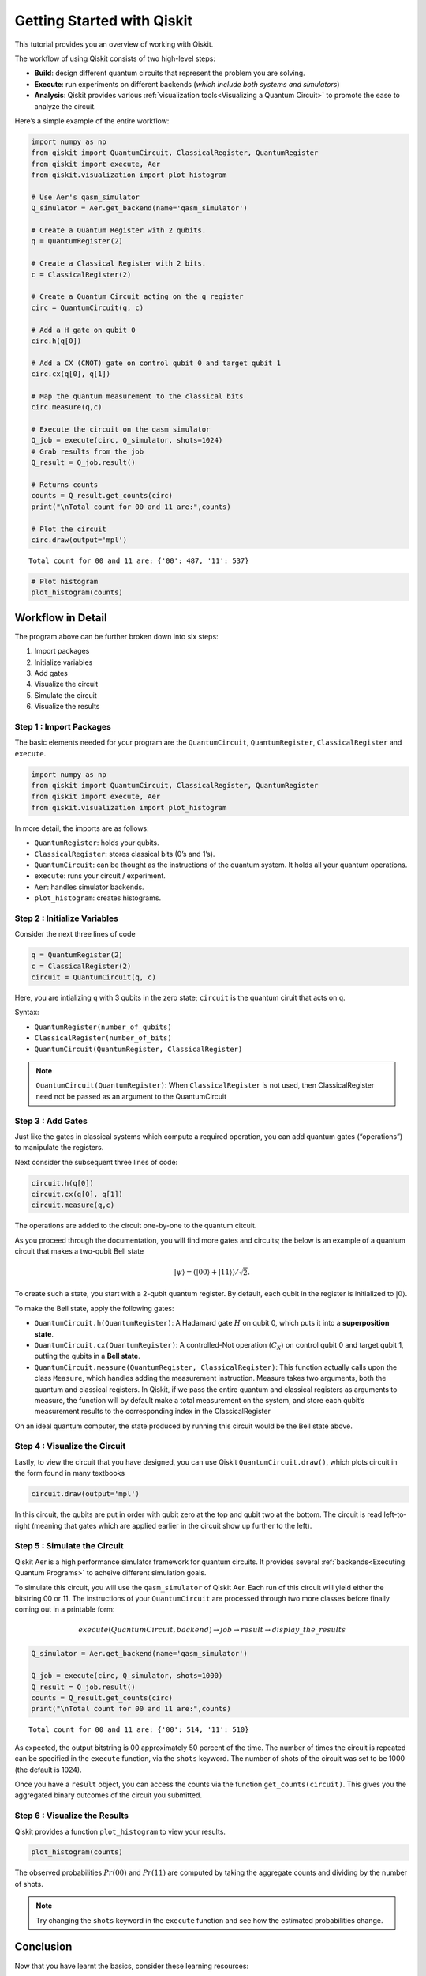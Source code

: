 ===========================
Getting Started with Qiskit
===========================

This tutorial provides you an overview of working with Qiskit.

The workflow of using Qiskit consists of two high-level steps: 

* **Build**: design different quantum circuits that represent the problem you are solving. 
* **Execute**: run experiments on different backends (*which include both systems and simulators*)
* **Analysis**: Qiskit provides various :ref:`visualization tools<Visualizing a Quantum Circuit>` to promote the ease to analyze the circuit.

Here’s a simple example of the entire workflow:

.. code:: python

    import numpy as np
    from qiskit import QuantumCircuit, ClassicalRegister, QuantumRegister
    from qiskit import execute, Aer
    from qiskit.visualization import plot_histogram
    
    # Use Aer's qasm_simulator
    Q_simulator = Aer.get_backend(name='qasm_simulator')
    
    # Create a Quantum Register with 2 qubits.
    q = QuantumRegister(2)
    
    # Create a Classical Register with 2 bits.
    c = ClassicalRegister(2)
    
    # Create a Quantum Circuit acting on the q register
    circ = QuantumCircuit(q, c)
    
    # Add a H gate on qubit 0
    circ.h(q[0])
    
    # Add a CX (CNOT) gate on control qubit 0 and target qubit 1
    circ.cx(q[0], q[1])
    
    # Map the quantum measurement to the classical bits
    circ.measure(q,c)
    
    # Execute the circuit on the qasm simulator
    Q_job = execute(circ, Q_simulator, shots=1024)
    # Grab results from the job
    Q_result = Q_job.result()
    
    # Returns counts
    counts = Q_result.get_counts(circ)
    print("\nTotal count for 00 and 11 are:",counts)
    
    # Plot the circuit
    circ.draw(output='mpl')

.. parsed-literal::

    Total count for 00 and 11 are: {'00': 487, '11': 537}

.. image:: ./images/figures/getting_started_1_1.png
   :alt: Quantum Circuit with an H gate and controlled nots

.. code:: python

    # Plot histogram
    plot_histogram(counts)

.. image:: ./images/figures/getting_started_2_0.png
   :alt: Probabilities of the qubits

Workflow in Detail 
-------------------

The program above can be further broken down into six steps: 

1. Import packages 
2. Initialize variables 
3. Add gates 
4. Visualize the circuit
5. Simulate the circuit 
6. Visualize the results

Step 1 : Import Packages 
~~~~~~~~~~~~~~~~~~~~~~~~

The basic elements needed for your program are the ``QuantumCircuit``, ``QuantumRegister``, ``ClassicalRegister`` and ``execute``.

.. code:: python

    import numpy as np
    from qiskit import QuantumCircuit, ClassicalRegister, QuantumRegister
    from qiskit import execute, Aer
    from qiskit.visualization import plot_histogram

In more detail, the imports are as follows: 

* ``QuantumRegister``: holds your qubits. 
* ``ClassicalRegister``: stores classical bits (0’s and 1’s). 
* ``QuantumCircuit``: can be thought as the instructions of the quantum system. It holds all your quantum operations. 
* ``execute``: runs your circuit / experiment. 
* ``Aer``: handles simulator backends. 
* ``plot_histogram``: creates histograms.

Step 2 : Initialize Variables 
~~~~~~~~~~~~~~~~~~~~~~~~~~~~~~

Consider the next three lines of code

.. code:: python

    q = QuantumRegister(2)
    c = ClassicalRegister(2)
    circuit = QuantumCircuit(q, c)

Here, you are intializing ``q`` with 3 qubits in the zero state; ``circuit`` is the quantum ciruit that acts on ``q``.

Syntax: 

* ``QuantumRegister(number_of_qubits)``
* ``ClassicalRegister(number_of_bits)`` 
* ``QuantumCircuit(QuantumRegister, ClassicalRegister)``

.. note::
    ``QuantumCircuit(QuantumRegister)``: When ``ClassicalRegister`` is not used, then ClassicalRegister need not be passed as an argument to the QuantumCircuit

Step 3 : Add Gates 
~~~~~~~~~~~~~~~~~~~

Just like the gates in classical systems which compute a required operation, you can add quantum gates (“operations”) to manipulate the registers.

Next consider the subsequent three lines of code:

.. code:: python

    circuit.h(q[0])
    circuit.cx(q[0], q[1])
    circuit.measure(q,c)

The operations are added to the circuit one-by-one to the quantum citcuit.

As you proceed through the documentation, you will find more gates and circuits; the below is an example of a quantum circuit that makes a two-qubit Bell state

.. math:: |\psi\rangle = \left(|00\rangle+|11\rangle\right)/\sqrt{2}.

To create such a state, you start with a 2-qubit quantum register. By default, each qubit in the register is initialized to :math:`|0\rangle`.

To make the Bell state, apply the following gates: 

* ``QuantumCircuit.h(QuantumRegister)``: A Hadamard gate :math:`H` on qubit 0, which puts it into a **superposition state**. 
* ``QuantumCircuit.cx(QuantumRegister)``: A controlled-Not operation (:math:`C_{X}`) on control qubit 0 and target qubit 1, putting the qubits in a **Bell state**. 
* ``QuantumCircuit.measure(QuantumRegister, ClassicalRegister)``: This function actually calls upon the class ``Measure``, which handles adding the measurement instruction. Measure takes two arguments, both the quantum and classical registers. In Qiskit, if we pass the entire quantum and classical registers as arguments to measure, the function will by default make a total measurement on the system, and store each qubit’s measurement results to the corresponding index in the ClassicalRegister

On an ideal quantum computer, the state produced by running this circuit would be the Bell state above.

Step 4 : Visualize the Circuit 
~~~~~~~~~~~~~~~~~~~~~~~~~~~~~~~

Lastly, to view the circuit that you have designed, you can use Qiskit ``QuantumCircuit.draw()``, which plots circuit in the form found in many textbooks

.. code:: python

    circuit.draw(output='mpl')

.. image:: ./images/figures/getting_started_10_0.png

In this circuit, the qubits are put in order with qubit zero at the top and qubit two at the bottom. The circuit is read left-to-right (meaning that gates which are applied earlier in the circuit show up further to the left).

Step 5 : Simulate the Circuit 
~~~~~~~~~~~~~~~~~~~~~~~~~~~~~

Qiskit Aer is a high performance simulator framework for quantum circuits. It provides several :ref:`backends<Executing Quantum Programs>` to acheive different simulation goals.

To simulate this circuit, you will use the ``qasm_simulator`` of Qiskit Aer. Each run of this circuit will yield either the bitstring 00 or 11. The instructions of your ``QuantumCircuit`` are processed through two more classes before finally coming out in a printable form:

.. math::  execute(QuantumCircuit, backend) \rightarrow job \rightarrow result \rightarrow display\_the\_results 

.. code:: python

    Q_simulator = Aer.get_backend(name='qasm_simulator')
    
    Q_job = execute(circ, Q_simulator, shots=1000)
    Q_result = Q_job.result()
    counts = Q_result.get_counts(circ)
    print("\nTotal count for 00 and 11 are:",counts)


.. parsed-literal::
    
    Total count for 00 and 11 are: {'00': 514, '11': 510}

As expected, the output bitstring is 00 approximately 50 percent of the time. The number of times the circuit is repeated can be specified in the ``execute`` function, via the ``shots`` keyword. The number of shots of the circuit was set to be 1000 (the default is 1024).

Once you have a ``result`` object, you can access the counts via the function ``get_counts(circuit)``. This gives you the aggregated binary outcomes of the circuit you submitted.

Step 6 : Visualize the Results 
~~~~~~~~~~~~~~~~~~~~~~~~~~~~~~~~~~~~~~~~~~~~~~~~~

Qiskit provides a function ``plot_histogram`` to view your results.

.. code:: python

    plot_histogram(counts)

.. image:: ./images/figures/getting_started_14_0.png

The observed probabilities :math:`Pr(00)` and :math:`Pr(11)` are computed by taking the aggregate counts and dividing by the number of shots. 

.. note::
    Try changing the ``shots`` keyword in the ``execute`` function and see how the estimated probabilities change.

Conclusion
----------

Now that you have learnt the basics, consider these learning resources:

* `Tutorials <https://nbviewer.jupyter.org/github/Qiskit/qiskit-tutorials/blob/master/qiskit/start_here.ipynb>`_
* `Video tutorials <https://www.youtube.com/channel/UClBNq7mCMf5xm8baE_VMl3A/featured>`_
* `Interactivce tutorials in IBM Q Experience <https://quantum-computing.ibm.com>`_
* `Frequently Asked Questions <./faq.html>`_
